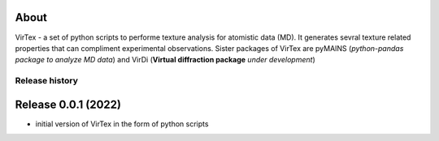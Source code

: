 About
=====

VirTex - a set of python scripts to performe texture analysis for atomistic data (MD). It generates sevral texture related properties that can compliment experimental observations. Sister packages of VirTex are pyMAINS (*python-pandas package to analyze MD data*) and VirDi (**Virtual diffraction package** *under development*)

***************
Release history
***************

Release 0.0.1 (2022)
====================
* initial version of VirTex in the form of python scripts
